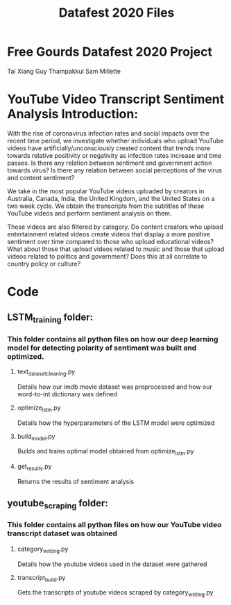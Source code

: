 #+title: Datafest 2020 Files
* Free Gourds Datafest 2020 Project
Tai Xiang
Guy Thampakkul
Sam Millette

* YouTube Video Transcript Sentiment Analysis Introduction:
With the rise of coronavirus infection rates and social impacts over the recent time period, we investigate whether individuals who upload 
YouTube videos have artificially/unconsciously created content that trends more towards relative positivity or negativity as infection rates
increase and time passes. Is there any relation between sentiment and government action towards virus? Is there any relation between social
perceptions of the virus and content sentiment? 

We take in the most popular YouTube videos uploaded by creators in Australia, Canada, India, the United Kingdom, and the United States on a two week cycle. We obtain the transcripts from the subtitles of these YouTube videos and perform sentiment analysis on them.

These videos are also filtered by category. Do content creators who upload entertainment related videos create videos that display a more positive sentiment over time compared to those who upload educational videos? What about those that upload videos related to music and those that upload videos related to politics and government? Does this at all correlate to country policy or culture?

* Code
** LSTM_training folder:
*** This folder contains all python files on how our deep learning model for detecting polarity of sentiment was built and optimized.
**** text_dataset_cleaning.py
Details how our imdb movie dataset was preprocessed and how our word-to-int dictionary was defined
**** optimize_lstm.py
Details how the hyperparameters of the LSTM model were optimized
**** build_model.py
Builds and trains optimal model obtained from optimize_lstm.py
**** get_results.py
Returns the results of sentiment analysis
** youtube_scraping folder:
*** This folder contains all python files on how our YouTube video transcript dataset was obtained
**** category_writing.py
Details how the youtube videos used in the dataset were gathered
**** transcript_build.py
Gets the transcripts of youtube videos scraped by category_writing.py
